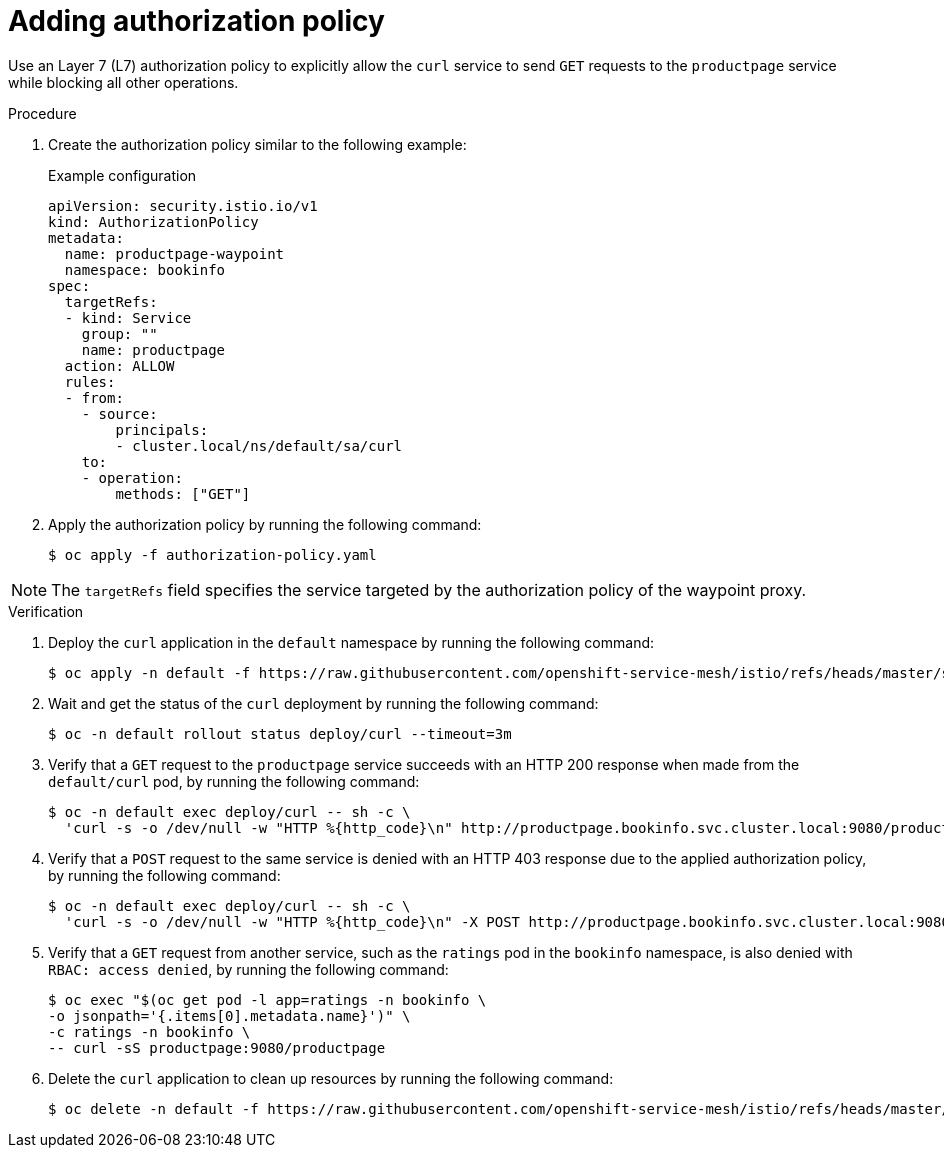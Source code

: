 // Module included in the following assemblies:

// * service-mesh-docs-main/install/ossm-istio-ambient-mode.adoc

:_mod-docs-content-type: PROCEDURE
[id="ossm-adding-authorization-policy_{context}"]
= Adding authorization policy

Use an Layer 7 (L7) authorization policy to explicitly allow the `curl` service to send `GET` requests to the `productpage` service while blocking all other operations.

.Procedure

. Create the authorization policy similar to the following example:
+
.Example configuration
[source,yaml]
----
apiVersion: security.istio.io/v1
kind: AuthorizationPolicy
metadata:
  name: productpage-waypoint
  namespace: bookinfo
spec:
  targetRefs:
  - kind: Service
    group: ""
    name: productpage
  action: ALLOW
  rules:
  - from:
    - source:
        principals:
        - cluster.local/ns/default/sa/curl
    to:
    - operation:
        methods: ["GET"]
----

. Apply the authorization policy by running the following command:
+
[source,terminal]
----
$ oc apply -f authorization-policy.yaml
----

[NOTE]
====
The `targetRefs` field specifies the service targeted by the authorization policy of the waypoint proxy.
====

.Verification

. Deploy the `curl` application in the `default` namespace by running the following command:
+
[source,terminal]
----
$ oc apply -n default -f https://raw.githubusercontent.com/openshift-service-mesh/istio/refs/heads/master/samples/curl/curl.yaml
----

. Wait and get the status of the `curl` deployment by running the following command:
+
[source,terminal]
----
$ oc -n default rollout status deploy/curl --timeout=3m
----

. Verify that a `GET` request to the `productpage` service succeeds with an HTTP 200 response when made from the `default/curl` pod, by running the following command:
+
[source,terminal]
----
$ oc -n default exec deploy/curl -- sh -c \
  'curl -s -o /dev/null -w "HTTP %{http_code}\n" http://productpage.bookinfo.svc.cluster.local:9080/productpage'
----

. Verify that a `POST` request to the same service is denied with an HTTP 403 response due to the applied authorization policy, by running the following command:
+
[source,terminal]
----
$ oc -n default exec deploy/curl -- sh -c \
  'curl -s -o /dev/null -w "HTTP %{http_code}\n" -X POST http://productpage.bookinfo.svc.cluster.local:9080/productpage'
----

. Verify that a `GET` request from another service, such as the `ratings` pod in the `bookinfo` namespace, is also denied with `RBAC: access denied`, by running the following command:
+
[source,terminal]
----
$ oc exec "$(oc get pod -l app=ratings -n bookinfo \
-o jsonpath='{.items[0].metadata.name}')" \
-c ratings -n bookinfo \
-- curl -sS productpage:9080/productpage
----

. Delete the `curl` application to clean up resources by running the following command:
+
[source,terminal]
----
$ oc delete -n default -f https://raw.githubusercontent.com/openshift-service-mesh/istio/refs/heads/master/samples/curl/curl.yaml
----